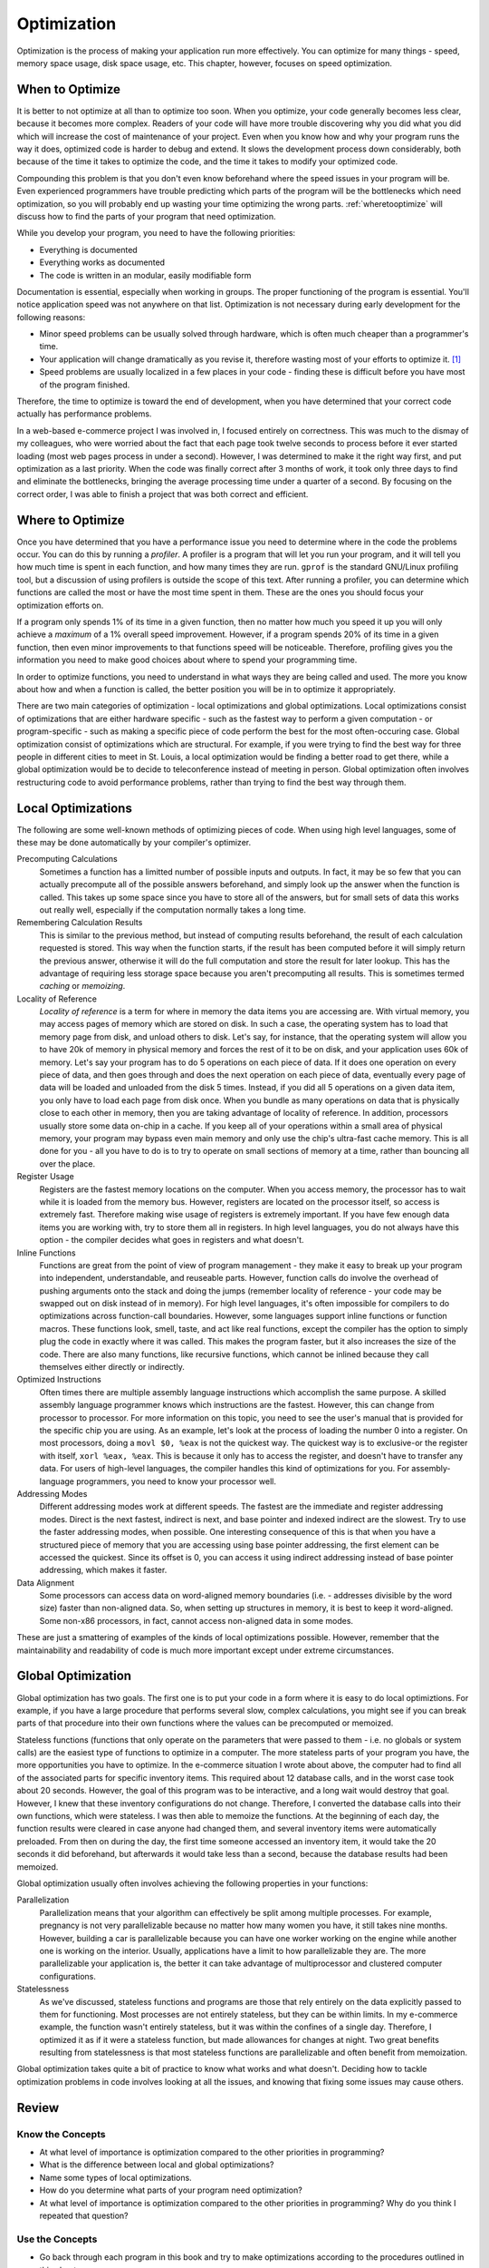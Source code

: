 ..
   Copyright 2002 Jonathan Bartlett

   Permission is granted to copy, distribute and/or modify this
   document under the terms of the GNU Free Documentation License,
   Version 1.1 or any later version published by the Free Software
   Foundation; with no Invariant Sections, with no Front-Cover Texts,
   and with no Back-Cover Texts.  A copy of the license is included in fdl.xml


.. _optimizationch:

Optimization
============

Optimization is the process of making your application run more
effectively. You can optimize for many things - speed, memory space
usage, disk space usage, etc. This chapter, however, focuses on speed
optimization.

When to Optimize
----------------

It is better to not optimize at all than to optimize too soon. When you
optimize, your code generally becomes less clear, because it becomes
more complex. Readers of your code will have more trouble discovering
why you did what you did which will increase the cost of maintenance of
your project. Even when you know how and why your program runs the way
it does, optimized code is harder to debug and extend. It slows the
development process down considerably, both because of the time it takes
to optimize the code, and the time it takes to modify your optimized
code.

Compounding this problem is that you don't even know beforehand where
the speed issues in your program will be. Even experienced programmers
have trouble predicting which parts of the program will be the
bottlenecks which need optimization, so you will probably end up wasting
your time optimizing the wrong parts. :ref:`wheretooptimize` will discuss how to find the parts of
your program that need optimization.

While you develop your program, you need to have the following
priorities:

-  Everything is documented

-  Everything works as documented

-  The code is written in an modular, easily modifiable form

Documentation is essential, especially when working in groups. The
proper functioning of the program is essential. You'll notice
application speed was not anywhere on that list. Optimization is not
necessary during early development for the following reasons:

-  Minor speed problems can be usually solved through hardware, which is
   often much cheaper than a programmer's time.

-  Your application will change dramatically as you revise it, therefore
   wasting most of your efforts to optimize it. [1]_

-  Speed problems are usually localized in a few places in your code -
   finding these is difficult before you have most of the program
   finished.

Therefore, the time to optimize is toward the end of development, when
you have determined that your correct code actually has performance
problems.

In a web-based e-commerce project I was involved in, I focused entirely
on correctness. This was much to the dismay of my colleagues, who were
worried about the fact that each page took twelve seconds to process
before it ever started loading (most web pages process in under a
second). However, I was determined to make it the right way first, and
put optimization as a last priority. When the code was finally correct
after 3 months of work, it took only three days to find and eliminate
the bottlenecks, bringing the average processing time under a quarter of
a second. By focusing on the correct order, I was able to finish a
project that was both correct and efficient.

.. _wheretooptimize:

Where to Optimize
-----------------

Once you have determined that you have a performance issue you need to
determine where in the code the problems occur. You can do this by
running a *profiler*. A profiler is a program that will let you run your
program, and it will tell you how much time is spent in each function,
and how many times they are run. ``gprof`` is the standard
GNU/Linux profiling tool, but a discussion of using profilers is outside
the scope of this text. After running a profiler, you can determine
which functions are called the most or have the most time spent in them.
These are the ones you should focus your optimization efforts on.

If a program only spends 1% of its time in a given function, then no
matter how much you speed it up you will only achieve a *maximum* of a
1% overall speed improvement. However, if a program spends 20% of its
time in a given function, then even minor improvements to that functions
speed will be noticeable. Therefore, profiling gives you the information
you need to make good choices about where to spend your programming
time.

In order to optimize functions, you need to understand in what ways they
are being called and used. The more you know about how and when a
function is called, the better position you will be in to optimize it
appropriately.

There are two main categories of optimization - local optimizations and
global optimizations. Local optimizations consist of optimizations that
are either hardware specific - such as the fastest way to perform a
given computation - or program-specific - such as making a specific
piece of code perform the best for the most often-occuring case. Global
optimization consist of optimizations which are structural. For example,
if you were trying to find the best way for three people in different
cities to meet in St. Louis, a local optimization would be finding a
better road to get there, while a global optimization would be to decide
to teleconference instead of meeting in person. Global optimization
often involves restructuring code to avoid performance problems, rather
than trying to find the best way through them.

Local Optimizations
-------------------

The following are some well-known methods of optimizing pieces of code.
When using high level languages, some of these may be done automatically
by your compiler's optimizer.

Precomputing Calculations
   Sometimes a function has a limitted number of possible inputs and
   outputs. In fact, it may be so few that you can actually precompute
   all of the possible answers beforehand, and simply look up the answer
   when the function is called. This takes up some space since you have
   to store all of the answers, but for small sets of data this works
   out really well, especially if the computation normally takes a long
   time.

Remembering Calculation Results
   This is similar to the previous method, but instead of computing
   results beforehand, the result of each calculation requested is
   stored. This way when the function starts, if the result has been
   computed before it will simply return the previous answer, otherwise
   it will do the full computation and store the result for later
   lookup. This has the advantage of requiring less storage space
   because you aren't precomputing all results. This is sometimes termed
   *caching* or *memoizing*.

Locality of Reference
   *Locality of reference* is a term for where in memory the data items
   you are accessing are. With virtual memory, you may access pages of
   memory which are stored on disk. In such a case, the operating system
   has to load that memory page from disk, and unload others to disk.
   Let's say, for instance, that the operating system will allow you to
   have 20k of memory in physical memory and forces the rest of it to be
   on disk, and your application uses 60k of memory. Let's say your
   program has to do 5 operations on each piece of data. If it does one
   operation on every piece of data, and then goes through and does the
   next operation on each piece of data, eventually every page of data
   will be loaded and unloaded from the disk 5 times. Instead, if you
   did all 5 operations on a given data item, you only have to load each
   page from disk once. When you bundle as many operations on data that
   is physically close to each other in memory, then you are taking
   advantage of locality of reference. In addition, processors usually
   store some data on-chip in a cache. If you keep all of your
   operations within a small area of physical memory, your program may
   bypass even main memory and only use the chip's ultra-fast cache
   memory. This is all done for you - all you have to do is to try to
   operate on small sections of memory at a time, rather than bouncing
   all over the place.

Register Usage
   Registers are the fastest memory locations on the computer. When you
   access memory, the processor has to wait while it is loaded from the
   memory bus. However, registers are located on the processor itself,
   so access is extremely fast. Therefore making wise usage of registers
   is extremely important. If you have few enough data items you are
   working with, try to store them all in registers. In high level
   languages, you do not always have this option - the compiler decides
   what goes in registers and what doesn't.

Inline Functions
   Functions are great from the point of view of program management -
   they make it easy to break up your program into independent,
   understandable, and reuseable parts. However, function calls do
   involve the overhead of pushing arguments onto the stack and doing
   the jumps (remember locality of reference - your code may be swapped
   out on disk instead of in memory). For high level languages, it's
   often impossible for compilers to do optimizations across
   function-call boundaries. However, some languages support inline
   functions or function macros. These functions look, smell, taste, and
   act like real functions, except the compiler has the option to simply
   plug the code in exactly where it was called. This makes the program
   faster, but it also increases the size of the code. There are also
   many functions, like recursive functions, which cannot be inlined
   because they call themselves either directly or indirectly.

Optimized Instructions
   Often times there are multiple assembly language instructions which
   accomplish the same purpose. A skilled assembly language programmer
   knows which instructions are the fastest. However, this can change
   from processor to processor. For more information on this topic, you
   need to see the user's manual that is provided for the specific chip
   you are using. As an example, let's look at the process of loading
   the number 0 into a register. On most processors, doing a
   ``movl $0, %eax`` is not the quickest way. The quickest way is to
   exclusive-or the register with itself, ``xorl %eax, %eax``. This is
   because it only has to access the register, and doesn't have to
   transfer any data. For users of high-level languages, the compiler
   handles this kind of optimizations for you. For assembly-language
   programmers, you need to know your processor well.

Addressing Modes
   Different addressing modes work at different speeds. The fastest are
   the immediate and register addressing modes. Direct is the next
   fastest, indirect is next, and base pointer and indexed indirect are
   the slowest. Try to use the faster addressing modes, when possible.
   One interesting consequence of this is that when you have a
   structured piece of memory that you are accessing using base pointer
   addressing, the first element can be accessed the quickest. Since its
   offset is 0, you can access it using indirect addressing instead of
   base pointer addressing, which makes it faster.

Data Alignment
   Some processors can access data on word-aligned memory boundaries
   (i.e. - addresses divisible by the word size) faster than non-aligned
   data. So, when setting up structures in memory, it is best to keep it
   word-aligned. Some non-x86 processors, in fact, cannot access
   non-aligned data in some modes.

These are just a smattering of examples of the kinds of local
optimizations possible. However, remember that the maintainability and
readability of code is much more important except under extreme
circumstances.

Global Optimization
-------------------

Global optimization has two goals. The first one is to put your code in
a form where it is easy to do local optimiztions. For example, if you
have a large procedure that performs several slow, complex calculations,
you might see if you can break parts of that procedure into their own
functions where the values can be precomputed or memoized.

Stateless functions (functions that only operate on the parameters that
were passed to them - i.e. no globals or system calls) are the easiest
type of functions to optimize in a computer. The more stateless parts of
your program you have, the more opportunities you have to optimize. In
the e-commerce situation I wrote about above, the computer had to find
all of the associated parts for specific inventory items. This required
about 12 database calls, and in the worst case took about 20 seconds.
However, the goal of this program was to be interactive, and a long wait
would destroy that goal. However, I knew that these inventory
configurations do not change. Therefore, I converted the database calls
into their own functions, which were stateless. I was then able to
memoize the functions. At the beginning of each day, the function
results were cleared in case anyone had changed them, and several
inventory items were automatically preloaded. From then on during the
day, the first time someone accessed an inventory item, it would take
the 20 seconds it did beforehand, but afterwards it would take less than
a second, because the database results had been memoized.

Global optimization usually often involves achieving the following
properties in your functions:

Parallelization
   Parallelization means that your algorithm can effectively be split
   among multiple processes. For example, pregnancy is not very
   parallelizable because no matter how many women you have, it still
   takes nine months. However, building a car is parallelizable because
   you can have one worker working on the engine while another one is
   working on the interior. Usually, applications have a limit to how
   parallelizable they are. The more parallelizable your application is,
   the better it can take advantage of multiprocessor and clustered
   computer configurations.

Statelessness
   As we've discussed, stateless functions and programs are those that
   rely entirely on the data explicitly passed to them for functioning.
   Most processes are not entirely stateless, but they can be within
   limits. In my e-commerce example, the function wasn't entirely
   stateless, but it was within the confines of a single day. Therefore,
   I optimized it as if it were a stateless function, but made
   allowances for changes at night. Two great benefits resulting from
   statelessness is that most stateless functions are parallelizable and
   often benefit from memoization.

Global optimization takes quite a bit of practice to know what works and
what doesn't. Deciding how to tackle optimization problems in code
involves looking at all the issues, and knowing that fixing some issues
may cause others.

Review
------

Know the Concepts
~~~~~~~~~~~~~~~~~

-  At what level of importance is optimization compared to the other
   priorities in programming?

-  What is the difference between local and global optimizations?

-  Name some types of local optimizations.

-  How do you determine what parts of your program need optimization?

-  At what level of importance is optimization compared to the other
   priorities in programming? Why do you think I repeated that question?

Use the Concepts
~~~~~~~~~~~~~~~~

-  Go back through each program in this book and try to make
   optimizations according to the procedures outlined in this chapter

-  Pick a program from the previous exercise and try to calculate the
   performance impact on your code under specific inputs. [2]_

Going Further
~~~~~~~~~~~~~

-  Find an open-source program that you find particularly fast. Contact
   one of the developers and ask about what kinds of optimizations they
   performed to improve the speed.

-  Find an open-source program that you find particularly slow, and try
   to imagine the reasons for the slowness. Then, download the code and
   try to profile it using ``gprof`` or similar tool. Find where the
   code is spending the majority of the time and try to optimize it. Was
   the reason for the slowness different than you imagined?

-  Has the compiler eliminated the need for local optimizations? Why or
   why not?

-  What kind of problems might a compiler run in to if it tried to
   optimize code across function call boundaries?

.. [1]
   Many new projects often have a first code base which is completely
   rewritten as developers learn more about the problem they are trying
   to solve. Any optimization done on the first codebase is completely
   wasted.

.. [2]
   Since these programs are usually short enough not to have noticeable
   performance problems, looping through the program thousands of times
   will exaggerate the time it takes to run enough to make calculations.
